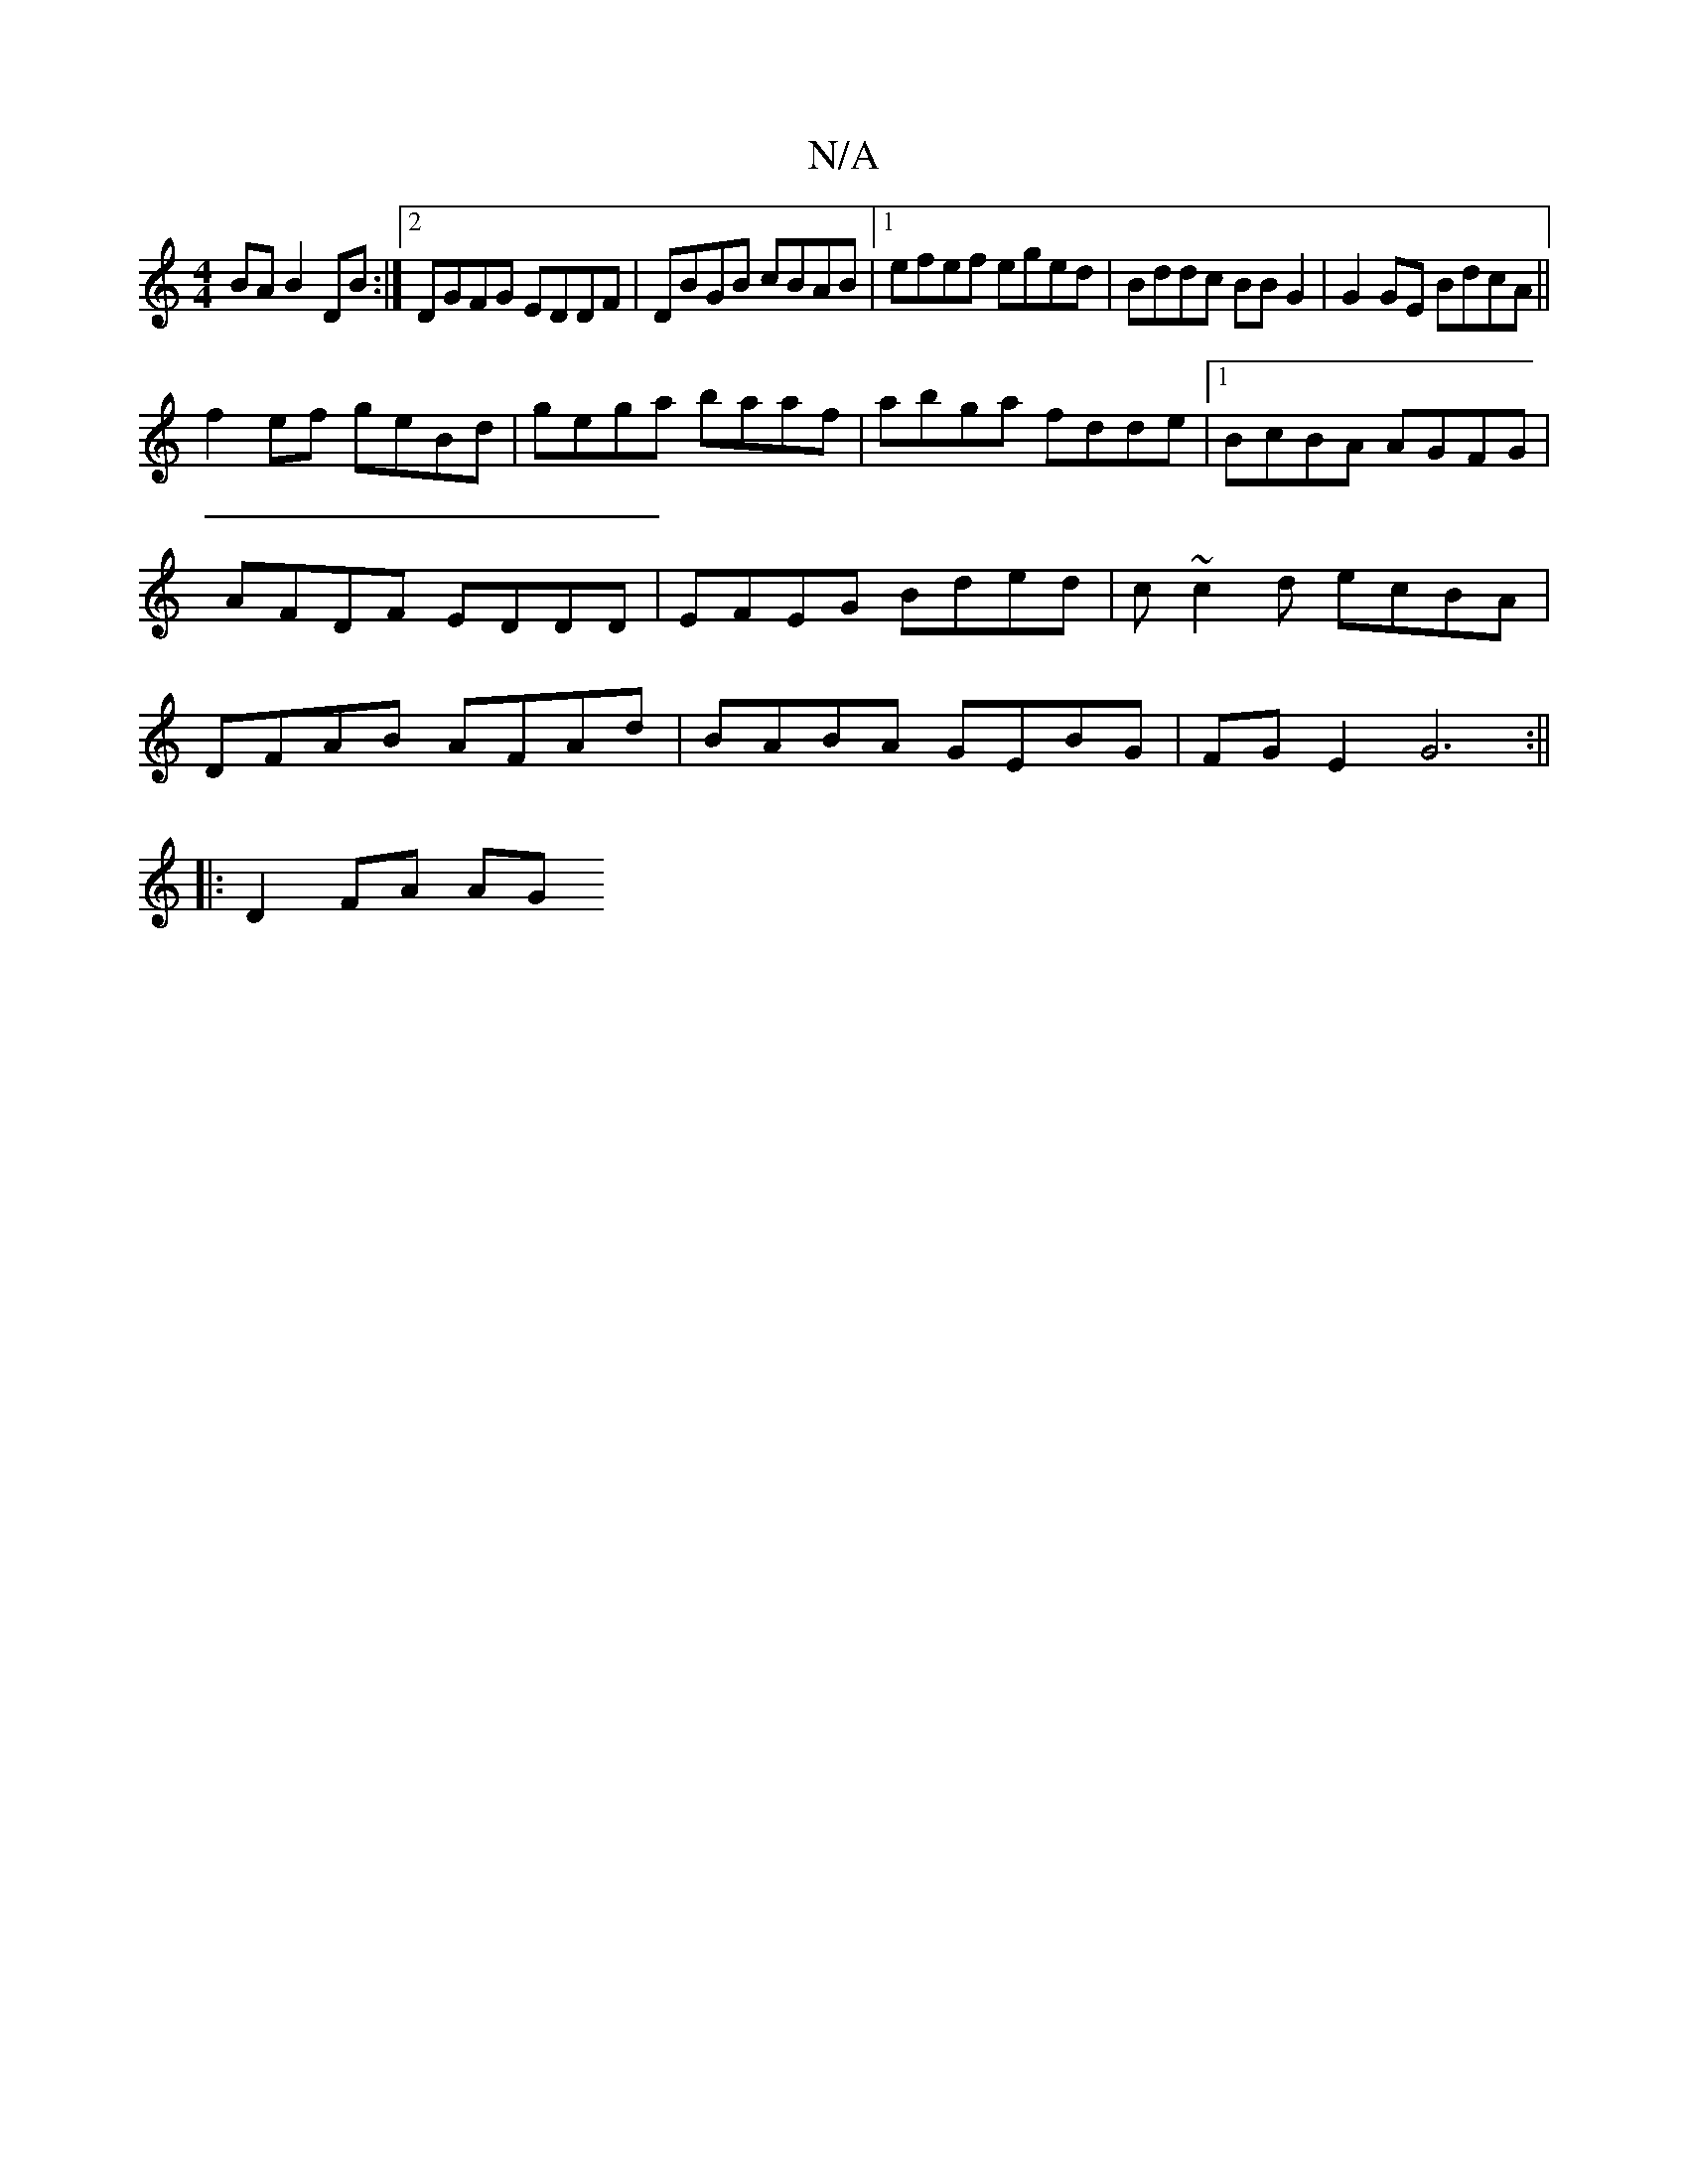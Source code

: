 X:1
T:N/A
M:4/4
R:N/A
K:Cmajor
BA B2DB:|2 DGFG EDDF|DBGB cBAB |[1 efef eged | Bddc BB G2 | G2 GE BdcA ||
f2 ef geBd |gega baaf| abga fdde |1 BcBA AGFG | AFDF EDDD | EFEG Bded | c~c2d ecBA|DFAB AFAd|BABA GEBG|FG E2 G6:||
|: D2 FA AG